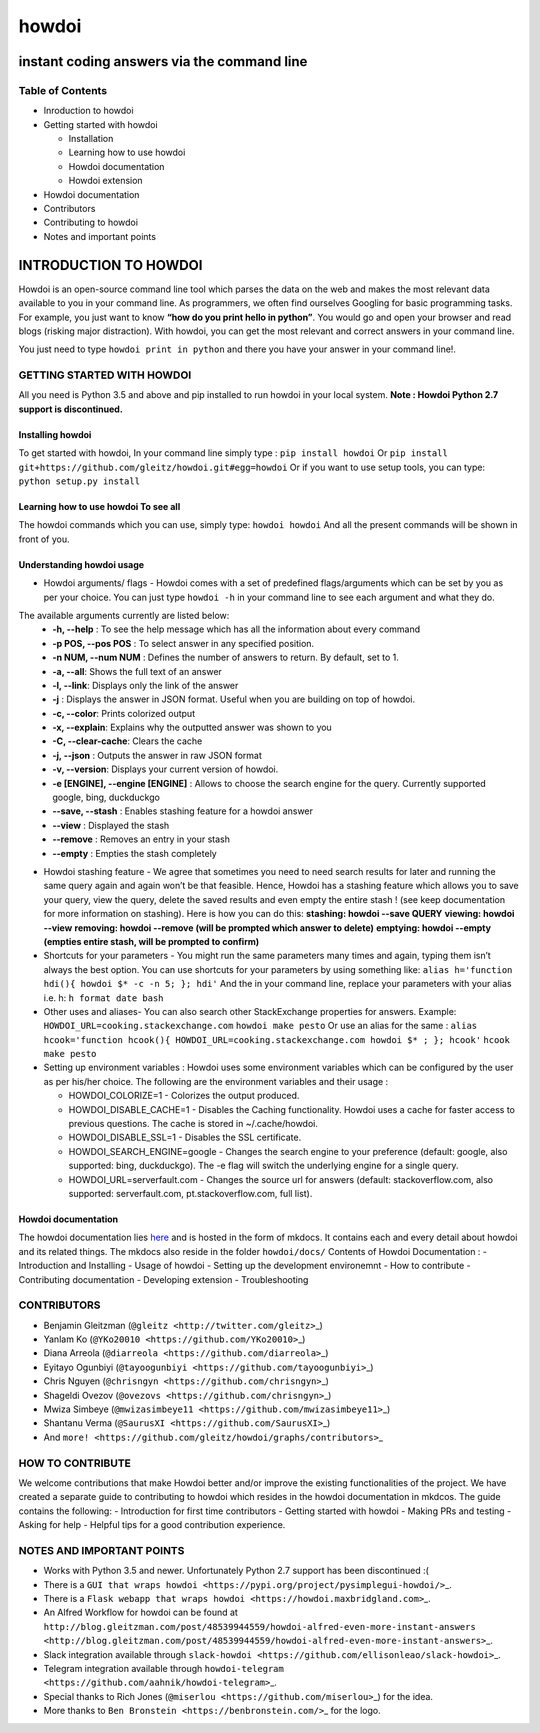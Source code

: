 howdoi
======

instant coding answers via the command line
-------------------------------------------

Table of Contents
~~~~~~~~~~~~~~~~~

-  Inroduction to howdoi
-  Getting started with howdoi

   -  Installation
   -  Learning how to use howdoi
   -  Howdoi documentation
   -  Howdoi extension

-  Howdoi documentation
-  Contributors
-  Contributing to howdoi
-  Notes and important points

INTRODUCTION TO HOWDOI
----------------------

.. raw:: html
Howdoi is an open-source command line tool which parses the data on the
web and makes the most relevant data available to you in your command
line. 
As programmers, we often find ourselves Googling for basic
programming tasks. 
For example, you just want to know **“how do you
print hello in python”**. You would go and open your browser and read
blogs (risking major distraction). With howdoi, you can get the most
relevant and correct answers in your command line.

You just need to type ``howdoi print in python`` and there you have your
answer in your command line!.

GETTING STARTED WITH HOWDOI
~~~~~~~~~~~~~~~~~~~~~~~~~~~

All you need is Python 3.5 and above and pip installed to run howdoi in
your local system. 
**Note : Howdoi Python 2.7 support is discontinued.**

Installing howdoi
^^^^^^^^^^^^^^^^^

To get started with howdoi, In your command line simply type :
``pip install howdoi`` 
Or
``pip install git+https://github.com/gleitz/howdoi.git#egg=howdoi`` 
Or
if you want to use setup tools, you can type:
``python setup.py install`` 

Learning how to use howdoi To see all
^^^^^^^^^^^^^^^^^^^^^^^^^^^^^^^^^^^^^
The howdoi commands which you can use, simply type: ``howdoi howdoi``
And all the present commands will be shown in front of you.

Understanding howdoi usage
^^^^^^^^^^^^^^^^^^^^^^^^^^

- Howdoi arguments/ flags - Howdoi comes with a set of predefined flags/arguments which can be set by you as per your choice. You can just type ``howdoi -h`` in your command line to see each argument and what they do. 
The available arguments currently are listed below: 
   - **-h, --help** : To see the help message which has all the information about every command 
   - **-p POS, --pos POS** : To select answer in any specified position. 
   - **-n NUM, --num NUM** : Defines the number of answers to return. By default, set to 1. 
   - **-a, --all**: Shows the full text of an answer 
   - **-l, --link**: Displays only the link of the answer 
   - **-j** : Displays the answer in JSON format. Useful when you are building on top of howdoi. 
   - **-c, --color**: Prints colorized output
   - **-x, --explain**: Explains why the outputted answer was shown to you 
   - **-C, --clear-cache**: Clears the cache
   - **-j, --json** : Outputs the answer in raw JSON format 
   - **-v, --version**: Displays your current version of howdoi. 
   - **-e [ENGINE], --engine [ENGINE]** : Allows to choose the search engine for the query. Currently supported google, bing, duckduckgo 
   - **--save, --stash** : Enables stashing feature for a howdoi answer 
   - **--view** : Displayed the stash
   - **--remove** : Removes an entry in your stash 
   - **--empty** : Empties the stash completely

-  Howdoi stashing feature - We agree that sometimes you need to need
   search results for later and running the same query again and again
   won’t be that feasible. Hence, Howdoi has a stashing feature which
   allows you to save your query, view the query, delete the saved
   results and even empty the entire stash ! (see keep documentation for
   more information on stashing). Here is how you can do this:
   **stashing: howdoi --save QUERY** **viewing: howdoi --view**
   **removing: howdoi --remove (will be prompted which answer to
   delete)** **emptying: howdoi --empty (empties entire stash, will be
   prompted to confirm)**

-  Shortcuts for your parameters - You might run the same parameters
   many times and again, typing them isn’t always the best option. You
   can use shortcuts for your parameters by using something like:
   ``alias h='function hdi(){ howdoi $* -c -n 5; }; hdi'`` And the in
   your command line, replace your parameters with your alias i.e. h:
   ``h format date bash``

-  Other uses and aliases- You can also search other StackExchange
   properties for answers. Example:
   ``HOWDOI_URL=cooking.stackexchange.com`` ``howdoi make pesto`` Or use
   an alias for the same :
   ``alias hcook='function hcook(){ HOWDOI_URL=cooking.stackexchange.com howdoi $* ; }; hcook'``
   ``hcook make pesto``

-  Setting up environment variables : Howdoi uses some environment
   variables which can be configured by the user as per his/her choice.
   The following are the environment variables and their usage :

   -  HOWDOI\_COLORIZE=1 - Colorizes the output produced.
   -  HOWDOI\_DISABLE\_CACHE=1 - Disables the Caching functionality.
      Howdoi uses a cache for faster access to previous questions. The
      cache is stored in ~/.cache/howdoi.
   -  HOWDOI\_DISABLE\_SSL=1 - Disables the SSL certificate.
   -  HOWDOI\_SEARCH\_ENGINE=google - Changes the search engine to your
      preference (default: google, also supported: bing, duckduckgo).
      The -e flag will switch the underlying engine for a single query.
   -  HOWDOI\_URL=serverfault.com - Changes the source url for answers
      (default: stackoverflow.com, also supported: serverfault.com,
      pt.stackoverflow.com, full list).

Howdoi documentation
^^^^^^^^^^^^^^^^^^^^

The howdoi documentation lies
`here <https://gleitz.github.io/howdoi/>`__ and is hosted in the form of
mkdocs. It contains each and every detail about howdoi and its related
things. The mkdocs also reside in the folder ``howdoi/docs/`` Contents
of Howdoi Documentation : - Introduction and Installing - Usage of
howdoi - Setting up the development environemnt - How to contribute -
Contributing documentation - Developing extension - Troubleshooting

CONTRIBUTORS
~~~~~~~~~~~~

-  Benjamin Gleitzman (``@gleitz <http://twitter.com/gleitz>``\ \_)
-  Yanlam Ko (``@YKo20010 <https://github.com/YKo20010>``\ \_)
-  Diana Arreola (``@diarreola <https://github.com/diarreola>``\ \_)
-  Eyitayo Ogunbiyi
   (``@tayoogunbiyi <https://github.com/tayoogunbiyi>``\ \_)
-  Chris Nguyen (``@chrisngyn <https://github.com/chrisngyn>``\ \_)
-  Shageldi Ovezov (``@ovezovs <https://github.com/chrisngyn>``\ \_)
-  Mwiza Simbeye
   (``@mwizasimbeye11 <https://github.com/mwizasimbeye11>``\ \_)
-  Shantanu Verma (``@SaurusXI <https://github.com/SaurusXI>``\ \_)
-  And
   ``more! <https://github.com/gleitz/howdoi/graphs/contributors>``\ \_

HOW TO CONTRIBUTE
~~~~~~~~~~~~~~~~~

We welcome contributions that make Howdoi better and/or improve the
existing functionalities of the project. We have created a separate
guide to contributing to howdoi which resides in the howdoi
documentation in mkdcos. The guide contains the following: -
Introduction for first time contributors - Getting started with howdoi -
Making PRs and testing - Asking for help - Helpful tips for a good
contribution experience.

NOTES AND IMPORTANT POINTS
~~~~~~~~~~~~~~~~~~~~~~~~~~

-  Works with Python 3.5 and newer. Unfortunately Python 2.7 support has
   been discontinued :(
-  There is a
   ``GUI that wraps howdoi <https://pypi.org/project/pysimplegui-howdoi/>``\ \_.
-  There is a
   ``Flask webapp that wraps howdoi <https://howdoi.maxbridgland.com>``\ \_.
-  An Alfred Workflow for howdoi can be found at
   ``http://blog.gleitzman.com/post/48539944559/howdoi-alfred-even-more-instant-answers <http://blog.gleitzman.com/post/48539944559/howdoi-alfred-even-more-instant-answers>``\ \_.
-  Slack integration available through
   ``slack-howdoi <https://github.com/ellisonleao/slack-howdoi>``\ \_.
-  Telegram integration available through
   ``howdoi-telegram <https://github.com/aahnik/howdoi-telegram>``\ \_.
-  Special thanks to Rich Jones
   (``@miserlou <https://github.com/miserlou>``\ \_) for the idea.
-  More thanks to ``Ben Bronstein <https://benbronstein.com/>``\ \_ for
   the logo.

